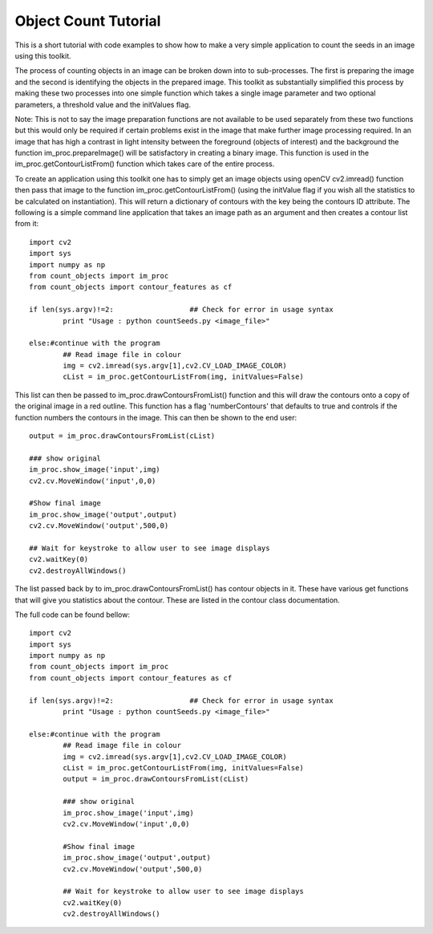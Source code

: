 ========================================
Object Count Tutorial
========================================

This is a short tutorial with code examples to show how to make a very simple application
to count the seeds in an image using this toolkit.

The process of counting objects in an image can be broken down into to sub-processes. The 
first is preparing the image and the second is identifying the objects in the prepared image.
This toolkit as substantially simplified this process by making these two processes into one
simple function which takes a single image parameter and two optional parameters, a threshold value
and the initValues flag. 

Note: This is not to say the image preparation functions are not available to be used
separately from these two functions but this would only be required if certain problems exist
in the image that make further image processing required. In an image that has high a contrast 
in light intensity between the foreground (objects of interest) and the background the function 
im_proc.prepareImage() will be satisfactory in creating a binary image. This function is used
in the im_proc.getContourListFrom() function which takes care of the entire process.

To create an application using this toolkit one has to simply get an image objects using openCV
cv2.imread() function then pass that image to the function im_proc.getContourListFrom() (using the initValue
flag if you wish all the statistics to be calculated on instantiation). This will return a dictionary
of contours with the key being the contours ID attribute. The following is a simple command line application
that takes an image path as an argument and then creates a contour list from it::

		import cv2
		import sys
		import numpy as np
		from count_objects import im_proc
		from count_objects import contour_features as cf
		   
		if len(sys.argv)!=2:                  ## Check for error in usage syntax
			print "Usage : python countSeeds.py <image_file>"

		else:#continue with the program
			## Read image file in colour
			img = cv2.imread(sys.argv[1],cv2.CV_LOAD_IMAGE_COLOR)
			cList = im_proc.getContourListFrom(img, initValues=False)

This list can then be passed to im_proc.drawContoursFromList() function and this will draw the contours onto
a copy of the original image in a red outline. This function has a flag 'numberContours' that defaults to true 
and controls if the function numbers the contours in the image. This can then be shown to the end user::

	output = im_proc.drawContoursFromList(cList)

	### show original
	im_proc.show_image('input',img)
	cv2.cv.MoveWindow('input',0,0)

	#Show final image
	im_proc.show_image('output',output)
	cv2.cv.MoveWindow('output',500,0)

	## Wait for keystroke to allow user to see image displays
	cv2.waitKey(0)
	cv2.destroyAllWindows()

The list passed back by to im_proc.drawContoursFromList() has contour objects in it. These have various get functions
that will give you statistics about the contour. These are listed in the contour class documentation.

The full code can be found bellow::

	import cv2
	import sys
	import numpy as np
	from count_objects import im_proc
	from count_objects import contour_features as cf
	   
	if len(sys.argv)!=2:                  ## Check for error in usage syntax
		print "Usage : python countSeeds.py <image_file>"

	else:#continue with the program
		## Read image file in colour
		img = cv2.imread(sys.argv[1],cv2.CV_LOAD_IMAGE_COLOR)
		cList = im_proc.getContourListFrom(img, initValues=False)
		output = im_proc.drawContoursFromList(cList)

		### show original
		im_proc.show_image('input',img)
		cv2.cv.MoveWindow('input',0,0)

		#Show final image
		im_proc.show_image('output',output)
		cv2.cv.MoveWindow('output',500,0)

		## Wait for keystroke to allow user to see image displays
		cv2.waitKey(0)
		cv2.destroyAllWindows()




